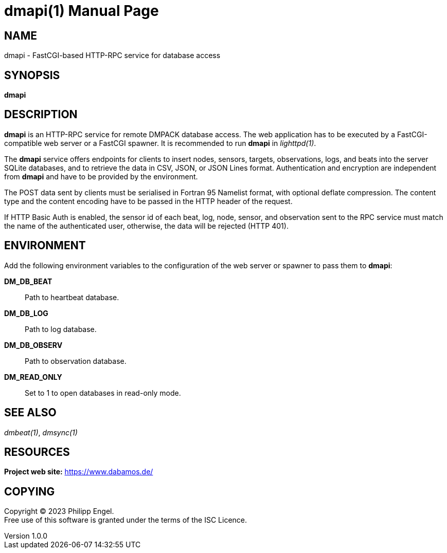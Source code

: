 = dmapi(1)
Philipp Engel
v1.0.0
:doctype: manpage
:manmanual: User Commands
:mansource: DMAPI

== NAME

dmapi - FastCGI-based HTTP-RPC service for database access

== SYNOPSIS

*dmapi*

== DESCRIPTION

*dmapi* is an HTTP-RPC service for remote DMPACK database access. The web
application has to be executed by a FastCGI-compatible web server or a FastCGI
spawner. It is recommended to run *dmapi* in _lighttpd(1)_.

The *dmapi* service offers endpoints for clients to insert nodes, sensors,
targets, observations, logs, and beats into the server SQLite databases, and to
retrieve the data in CSV, JSON, or JSON Lines format. Authentication and
encryption are independent from *dmapi* and have to be provided by the
environment.

The POST data sent by clients must be serialised in Fortran 95 Namelist format,
with optional deflate compression. The content type and the content encoding
have to be passed in the HTTP header of the request.

If HTTP Basic Auth is enabled, the sensor id of each beat, log, node, sensor,
and observation sent to the RPC service must match the name of the
authenticated user, otherwise, the data will be rejected (HTTP 401).

== ENVIRONMENT

Add the following environment variables to the configuration of the web server
or spawner to pass them to *dmapi*:

*DM_DB_BEAT*::
  Path to heartbeat database.

*DM_DB_LOG*::
  Path to log database.

*DM_DB_OBSERV*::
  Path to observation database.

*DM_READ_ONLY*::
  Set to 1 to open databases in read-only mode.

== SEE ALSO

_dmbeat(1)_, _dmsync(1)_

== RESOURCES

*Project web site:* https://www.dabamos.de/

== COPYING

Copyright (C) 2023 {author}. +
Free use of this software is granted under the terms of the ISC Licence.
